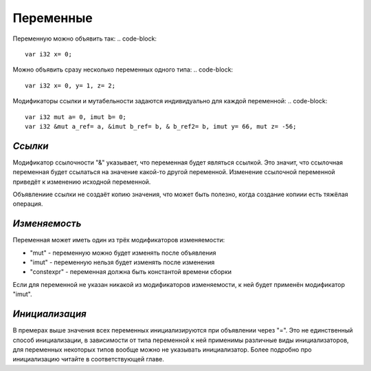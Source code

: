 Переменные
==========

Переменную можно объявить так:
.. code-block::
   var i32 x= 0;

Можно объявить сразу несколько переменных одного типа:
.. code-block::
   var i32 x= 0, y= 1, z= 2;

Модификаторы ссылки и мутабельности задаются индивидуально для каждой переменной:
.. code-block::
   var i32 mut a= 0, imut b= 0;
   var i32 &mut a_ref= a, &imut b_ref= b, & b_ref2= b, imut y= 66, mut z= -56;

********
*Ссылки*
********
Модификатор ссылочности "&" указывает, что переменная будет являться ссылкой.
Это значит, что ссылочная переменная будет ссылаться на значение какой-то другой переменной.
Изменение ссылочной переменной приведёт к изменению исходной переменной.

Объявлениие ссылки не создаёт копию значения, что может быть полезно, когда создание копиии есть тяжёлая операция.

**************
*Изменяемость*
**************
Переменная может иметь один из трёх модификаторов изменяемости:

* "mut" - переменную можно будет изменять после объявления
* "imut" - переменную нельзя будет изменять после изменения
* "constexpr" - переменная должна быть константой времени сборки
Если для переменной не указан никакой из модификаторов изменяемости, к ней будет применён модификатор "imut".

***************
*Инициализация*
***************
В премерах выше значения всех переменных инициализируются при объявлении через "=".
Это не единственный способ инициализации, в зависимости от типа переменной к ней применимы различные виды инициализаторов, для переменных некоторых типов вообще можно не указывать инициализатор.
Более подробно про инициализацию читайте в соответствующей главе.
